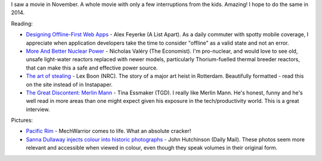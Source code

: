 .. link: 
.. description: 
.. tags: Reading
.. date: 2014/01/22 10:48:51
.. title: Words and Pictures - November
.. slug: words-and-pictures-november




I saw a movie in November. A whole movie with only a few interruptions from the kids. Amazing! I hope to do the same in 2014.

Reading:

* `Designing Offline-First Web Apps <http://alistapart.com/article/offline-first>`_ - Alex Feyerke (A List Apart). As a daily commuter with spotty mobile coverage, I appreciate when application developers take the time to consider "offline" as a valid state and not an error.
* `More And Better Nuclear Power <http://www.economist.com/blogs/babbage/2013/11/difference-engine-0>`_ - Nicholas Valéry (The Economist). I'm pro-nuclear, and would love to see old, unsafe light-water reactors replaced with newer models, particularly Thorium-fuelled thermal breeder reactors, that can make this a safe and effective power source.
* `The art of stealing <http://www.nrc.nl/kunsthal-en/>`_ - Lex Boon (NRC). The story of a major art heist in Rotterdam. Beautifully formatted - read this on the site instead of in Instapaper.
* `The Great Discontent: Merlin Mann <http://thegreatdiscontent.com/merlin-mann>`_ - Tina Essmaker (TGD). I really like Merlin Mann. He's honest, funny and he's well read in more areas than one might expect given his exposure in the tech/productivity world. This is a great interview.


Pictures:

* `Pacific Rim <http://en.wikipedia.org/wiki/Pacific_Rim_(film)>`_ - MechWarrior comes to life. What an absolute cracker!
* `Sanna Dullaway injects colour into historic photographs <http://www.dailymail.co.uk/news/article-2088611/Swedish-artist-Sanna-Dullaway-injected-colour-host-historic-photographs.html>`_ - John Hutchinson (Daily Mail). These photos seem more relevant and accessible when viewed in colour, even though they speak volumes in their original form.

